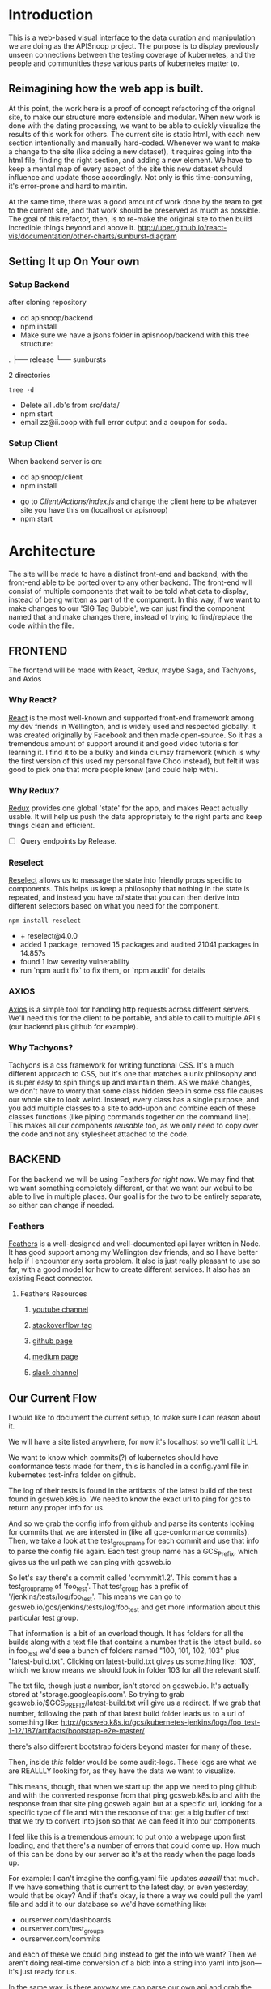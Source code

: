 #+NAME: APISnoop WebUI
#+AUTHOR: Zach Mandeville
#+EMAIL: zz@ii.coop
#+TODO: TODO(t) NEXT(n) IN-PROGRESS(i) BLOCKED(i) | DONE(d) DONE-AND-SHARED(!)
#+PROPERTY: header-args :dir (file-name-directory buffer-file-name)
#+XPROPERTY: header-args:shell :results silent
#+XPROPERTY: header-args:shell :exports code
#+XPROPERTY: header-args:shell :wrap "SRC text"
#+PROPERTY: header-args:tmate :socket "/tmp/.zz-left.isocket"
#+PROPERTY: header-args:tmate :session api:main

* Introduction
  This is a web-based visual interface to the data curation and manipulation we are doing as the APISnoop project.  The purpose is to display previously unseen connections between the testing coverage of kubernetes, and the people and communities these various parts of kubernetes matter to.
** Reimagining how the web app is built.
   At this point, the work here is a proof of concept refactoring of the orignal site, to make our structure more extensible and modular.  When new work is done with the dating processing, we want to be able to quickly visualize the results of this work for others.  The current site is static html, with each new section intentionally and manually hard-coded. Whenever we want to make a change to the site (like adding a new dataset), it requires going into the html file, finding the right section, and adding a new element.  We have to keep a mental map of every aspect of the site this new dataset should influence and update those accordingly.  Not only is this time-consuming, it's error-prone and hard to maintin.

   At the same time, there was a good amount of work done by the team to get to the current site, and that work should be preserved as much as possible.  The goal of this refactor, then, is to re-make the original site to then build incredible things beyond and above it.
http://uber.github.io/react-vis/documentation/other-charts/sunburst-diagram
** Setting It up On Your own
*** Setup Backend
 after cloning repository
- cd apisnoop/backend
- npm install
- Make sure we have a jsons folder in apisnoop/backend with this tree structure:
#+RESULTS: File Structure
:RESULTS:
.
├── release
└── sunbursts

2 directories
:END:
#+NAME: File Structure
#+BEGIN_SRC shell :dir ./backend/jsons :results output raw drawer
tree -d
#+END_SRC
- Delete all .db's from src/data/
- npm start
- email zz@ii.coop with full error output and a coupon for soda.

*** Setup Client
    When backend server is on:
    - cd apisnoop/client
    - npm install
    # - figure out how to point to subheadings
    - go to [[Client/Actions/index.js]]   and change the client here to be whatever site you have this on (localhost or apisnoop)
    - npm start

* Architecture
The site will be made to have a distinct front-end and backend, with the front-end able to be ported over to any other backend.
The front-end will consist of multiple components that wait to be told what data to display, instead of being written as part of the component.  In this way, if we want to make changes to our 'SIG Tag Bubble', we can just find the component named that and make changes there, instead of trying to find/replace the code within the file.
** FRONTEND
The frontend will be made with React, Redux, maybe Saga, and Tachyons, and Axios
*** Why React?
    [[https://reactjs.org/][React]] is the most well-known and supported front-end framework among my dev friends in Wellington, and is widely used and respected globally.  It was created originally by Facebook and then made open-source.  So it has a tremendous amount of support around it and good video tutorials for learning it.  I find it to be a bulky and kinda clumsy framework (which is why the first version of this used my personal fave Choo instead), but felt it was good to pick one that more people knew (and could help with).

*** Why Redux?
   [[https://redux.js.org/][Redux]]  provides one global 'state' for the app, and makes React actually usable.  It will help us push the data appropriately to the right parts and keep things clean and efficient.

    - [ ] Query endpoints by Release.
*** Reselect
   [[https://github.com/reduxjs/reselect][Reselect]]  allows us to massage the state into friendly props specific to components.  This helps us keep a philosophy that nothing in the state is repeated, and instead you have //all// state that you can then derive into different selectors based on what you need for the component.
   #+NAME: install Reselect
   #+BEGIN_SRC shell :dir ./client :results output list raw
npm install reselect
   #+END_SRC

   #+RESULTS: install Reselect
   - + reselect@4.0.0
   - added 1 package, removed 15 packages and audited 21041 packages in 14.857s
   - found 1 low severity vulnerability
   - run `npm audit fix` to fix them, or `npm audit` for details

*** AXIOS
   [[https://www.npmjs.com/package/axios][Axios]] is a simple tool for handling http requests across different servers.  We'll need this for the client to be portable, and able to call to multiple API's (our backend plus github for example).
*** Why Tachyons?
    Tachyons is a css framework for writing functional CSS.  It's a much different approach to CSS, but it's one that matches a unix philosophy and is super easy to spin things up and maintain them.  AS we make changes, we don't have to worry that some class hidden deep in some css file causes our whole site to look weird.  Instead, every class has a single purpose, and you add multiple classes to a site to add-upon and combine each of these classes functions (like piping commands together on the command line).  This makes all our components //reusable// too, as we only need to copy over the code and not any stylesheet attached to the code.
** BACKEND
   For the backend we will be using Feathers //for right now//.  We may find that we want something completely different, or that we want our webui to be able to live in multiple places.  Our goal is for the two to be entirely separate, so either can change if needed.
*** Feathers
    [[https://feathersjs.com/][Feathers]] is a well-designed and well-documented api layer written in Node.  It has good support among my Wellington dev friends, and so I have better help if I encounter any sorta problem.  It also is just really pleasant to use so far, with a good model for how to create different services.  It also has an existing React connector.
**** Feathers Resources
***** [[https://www.youtube.com/playlist?list=PLwSdIiqnDlf_lb5y1liQK2OW5daXYgKOe][youtube channel]]
***** [[https://stackoverflow.com/questions/tagged/feathersjs][stackoverflow tag]]
***** [[https://github.com/issues?utf8=%25E2%259C%2593&q=is%253Aopen+is%253Aissue+user%253Afeathersjs+][github page]]
***** [[https://blog.feathersjs.com/][medium page]]
***** [[http://slack.feathersjs.com/][slack channel]]

** Our Current Flow
   I would like to document the current setup, to make sure I can reason about it.

  We will have a site listed anywhere, for now it's localhost so we'll call it LH.

  We want to know which commits(?) of kubernetes should have conformance tests made for them, this is handled in a config.yaml file in kubernetes test-infra folder on github.

 The log of their tests is found in the artifacts of the latest build of the test found in gcsweb.k8s.io.  We need to know the exact url to ping for gcs to return any proper info for us.


And so we grab the config info from github and parse its contents looking for commits that we are intersted in (like all gce-conformance commits).  Then, we take a look at the test_group_name for each commit and use that info to parse the config file again.  Each test group name has a GCS_Prefix, which gives us the url path we can ping with gcsweb.io

So let's say there's a commit called 'commmit1.2'.  This commit has a test_group_name of 'foo_test'.  That test_group has a prefix of '/jenkins/tests/log/foo_test'.  This means we can go to gcsweb.io/gcs/jenkins/tests/log/foo_test and get more information about this particular test group.

That information is a bit of an overload though.  It has folders for all the builds along with a text file that contains a number that is the latest build.  so in foo_test we'd see a bunch of folders named "100, 101, 102, 103" plus "latest-build.txt".  Clicking on latest-build.txt gives us something like: '103', which we know means we should look in folder 103 for all the relevant stuff.

The txt file, though just a number, isn't stored on gcsweb.io.  It's actually stored at 'storage.googleapis.com'.  So trying to grab gcsweb.io/$GCS_PREFIX/latest-build.txt will give us a redirect.  If we grab that number, following the path of that latest build folder leads us to a url of something like:
http://gcsweb.k8s.io/gcs/kubernetes-jenkins/logs/foo_test-1-12/187/artifacts/bootstrap-e2e-master/

there's also different bootstrap folders beyond master for many of these.

Then, inside //this// folder would be some audit-logs.  These logs are what we are REALLLY looking for, as they have the data we want to visualize.


This means, though, that when we start up the app we need to ping github and with the converted response from that ping gcsweb.k8s.io and with the response from that site ping gcsweb again but at a specific url, looking for a specific type of file and with the response of that get a big buffer of text that we try to convert into json so that we can feed it into our components.


I feel like this is a tremendous amount to put onto a webpage upon first loading, and that there's a number of errors that could come up.  How much of this can be done by our server so it's at the ready when the page loads up.

For example: I can't imagine the config.yaml file updates /aaaalll/ that much.  If we have something that is current to the latest day, or even yesterday, would that be okay?  And if that's okay, is there a way we could pull the yaml file and add it to our database so we'd have something like:
- ourserver.com/dashboards
- ourserver.com/test_groups
- ourserver.com/commits
and each of these we could ping instead to get the info we want?  Then we aren't doing real-time conversion of a blob into a string into yaml into json---it's just ready for us.

In the same way, is there anyway we can parse our own api and grab the audit logs we need, and have them converted into json for us to parse.  So the web page loads, pings our server, finds the audit logs, and renders them.....That might be redundancy though, since they //are// already available on a server at gcsweb.  It just takes us some loops to figure out where.

The question I have, ultimately, is how much should be handled by the client and how much should be pre-requested/filtered/converted by the server before the client latches on---and whether there's a simpler way to do what we're trying to do.

* Backend
** Setting up our API Initially
**** Generating the Services
     We will be using the processed data provided by the audit-log review to generate an api path for us to traverse.  Each build will have its own data, which will include the tags in it, the agents in it, and a sunburst path.
** Services
   (**NOTE**: for each service, make sure paginate is turned off.  In the future I should do this automatically.)
*** Introduction

Services refer to the different paths of our api, and the various jobs and manipulation we do to the data being fed through these paths.  They act as gatekeeepers to our various db's, so we aren't doing a bunch of db queries from all over the code and potentially causing strange behavior and hard to track errors.  Throug these, we have a consistent and reliable way to ask for and give data to our server: talk to the relevant service and have them do the work for you.

We generate a service using feathers cli.  This creates a number of files for us and makes sure the service is known to the entire backend.  Which is to say that there will be a number of file changes made when we make a new service, but the files within this section only refer to the core code we are writing.
**** Service Definitions
   We have two services now.
 - Config :: Handles the initial setup (reading json files from disk and distributing the file to the proper Releases service, performing any cleanup as necessary).
 - Releases ::  the heart of our data, has all the info we need by release and we use this for our presentational components in the front end..
*** Config
    :PROPERTIES:
    :header-args: :noweb yes :tangle ./backend/src/services/config/config.class.js
    :END:
   The config is run whenever the server starts up, and takes JSON files placed in ~data/processed-audits~ and generates paths from the data held within.

   We are in a midpoint now from the original style, where we created a single path with many nests, to a new FLAT style (that is generally more preferred, and more [[https://zen-of-python.info/][zen]]).  ~api/v1/endpoints~ is the beginning of this flat style.  Here, we generate new endpoints from all the different files, but each one has a release, method, and name.  Then, when we want to see only stuff for 1.12, we query our endpoint access for those with a release of 1.12 (instead of finding the 1.12 entry and navigating through its various nests to get the endpoints).
**** Overall Layout
     #+NAME: config.class.js layout
     #+BEGIN_SRC js
       /* eslint-disable no-unused-vars */
       const fs = require('fs')
       class Service {
         constructor (options) {
           this.options = options || {};
         }

         async setup (app, params) {
           populateReleases(app,'./data/processed-audits')
         }
       }

       <<Define populateReleases>>

       module.exports = function (options) {
         return new Service(options);
       };

       module.exports.Service = Service;
    #+END_SRC

We only have a single method here, which is setup.  We don't want this to be an accessible path, we are just using it to run through commands when the server first starts up.  In this case, we run a command that looks in a directory for processed JSons and puts each file into its own entry in our releases api path.
**** Define populateReleases
     #+NAME: Define populateReleases
     #+BEGIN_SRC js :tangle no
       function populateReleases (app, dir)  {
         var processedAudits = fs.readdirSync(dir)
         for (var i = 0; i < processedAudits.length; i++) {
           var fileName = processedAudits[i]
           var releaseJson = fs.readFileSync(`${dir}/${fileName}`, 'utf-8')
           var releaseData = JSON.parse(releaseJson)
           addEntryToReleaseService(app, fileName, releaseData)
           addEntryToEndpointService(app, fileName, releaseData)
         }
       }

       async function addEntryToReleaseService (app, fileName, releaseData) {
         var service = app.service('/api/v1/releases')
         var name = fileName.replace('-processed-audit.json', '')
         var existingEntry = await service.find({query:{name}})
         if (existingEntry.length === 0) {
           service.create({name: name, data: releaseData})
         } else {
           service.update(existingEntry[0]._id, {name: name, data: releaseData})
         }
       }

       async function addEntryToEndpointService (app, fileName, releaseData) {
         var service = app.service('/api/v1/endpoints')
         var release = fileName.replace('-processed-audit.json', '')
         var endpointNames = Object.keys(releaseData.endpoints)
         for (var endpointName of endpointNames) {
           var endpointMethods = Object.keys(releaseData.endpoints[endpointName])
           for (var endpointMethod of endpointMethods) {
             var rawEndpoint = releaseData.endpoints[endpointName][endpointMethod]
             var endpoint = {
               name: endpointName,
               method: endpointMethod,
               release: release,
               level: rawEndpoint.level,
               path: rawEndpoint.path,
               category: rawEndpoint.cat,
               isTested: rawEndpoint.counter > 0
             }
             // An endpoint is unique by name, release, method.
             var existingEntry = await service.find({
               query:{
                 name: endpoint.name,
                 method: endpoint.method,
                 release: endpoint.release
               }
             })
             if (existingEntry.length === 0) {
               await service.create(endpoint)
             } else {
               await service.update(existingEntry[0]._id, endpoint)
             }
           }
         }
       }

     #+END_SRC

     This will read the file and send the data to our releases service, but releaes will reject it by default because some of the fiels in the data have periods and our database does not like that.  So we add a hook to Releases that takes this data given to it and changes it's peirods to underscores before trying to add it to the database.  We generated the hook using feathers/cli, setting it to be before any create or update action...meaning it manipualtes the file BEFORE it is added to the db through CREATE or UPDATE
*** Releases
    The file that handles this service is boilerplate feathers, so we will use this section to write and discuss the hooks used as part of the releases service.
**** cleanReleaseData
     :PROPERTIES:
     :header-args: :noweb yes :tangle ./backend/src/hooks/clean-release-data.js
     :END:
    #+NAME clean-release-data.js
    #+BEGIN_SRC js
      const _ = require('lodash')

      module.exports = function (options = {}) {
        return async context => {
          var data = context.data.data
          data = cleanUp(data)
          context.data = {name: context.data.name, data: data}
          return context;
        }
      }

      function cleanUp (obj) {
        var cleanObj = {}
        for (key in obj) {
          if (_.isPlainObject(obj[key])) {
            cleanObj[key.replace(/\./g,'_')] = cleanUp(obj[key])
          } else {
            cleanObj[key.replace(/\./g,'_')] = obj[key]
          }
        }
        return cleanObj
      }
    #+END_SRC

* Client
  :PROPERTIES:
  :header-args: :dir ./client
  :END:
  The client will be all the files that bundle up into a bundle.js file that is called on our index.html page.  In other words, the FRONTEND
** Running the Client
 In the web ui folder:
===
cd client
npm install
npm start
===
Then navigate to localhost:3000, if it isn't already opened for you.
** File Structure

   Our client is set up as so...
   #+NAME: Our Directory Structure
   #+BEGIN_SRC shell :dir ./client :results output verbatim drawer replace
  tree  -I 'node_modules' -d
   #+END_SRC

   #+RESULTS: Our Directory Structure
   :RESULTS:
   .
   ├── build
   │   └── static
   │       └── js
   ├── public
   └── src
       ├── actions
       ├── components
       ├── css
       ├── pages
       ├── reducers
       └── sagas

   11 directories
   :END:

   The core work is done in the src folder. Public holds our stylesheets and assets, and build holds everything when we set it up for production.

Within our Src, file:
- Actions manage calls to the app's state, requesting new data.
- Components are modular parts of our UI, like dropdown boxes and navbars and such.
- Pages are collections of components that display based on the route of the site and the actions of the user.  They are similar to html pages.
- reducers listens to actions and the payload of data they contain and reducer that data into a single state tree for the app.  This is the data being called upon in the components.
- Sagas are not being used yet.
** Setup
*** Creation
**** initial react app
     We are going to use the default app style (because we want this to be familiar to others), and luckily there's an npm module to create react apps for us to do just that!
     #+NAME: Create React App
     #+BEGIN_SRC sh :dir ./client :results output
       npx create-react-app client
     #+END_SRC
     #+RESULTS: Create React App
**** dependencies
     :PROPERTIES:
     :header-args: :noweb yes :dir ./client
     :END:
    We want to add some adaptors for react to use redux //and// feathers //and// tachyons
    #+NAME: install dependencies
    #+BEGIN_SRC shell :results output verbatim drawer
      npm install --save \
          @feathersjs/client \
          feathers-localstorage \
          feathers-redux \
          react-dom \
          react-redux \
          react-router \
          react-router-redux \
          react-router-dom \
          redux \
          redux-thunk \
          redux-devtools-extension \
          redux-saga \
          superagent \
          d3
    #+END_SRC

    #+RESULTS: install dependencies
    :RESULTS:
    + react-dom@16.5.2
    + react-router@4.3.1
    + feathers-localstorage@3.0.0
    + react-redux@5.0.7
    + redux@4.0.0
    + superagent@4.0.0-beta.5
    + redux-saga@0.16.0
    + react-router-redux@4.0.8
    + @feathersjs/client@3.7.3
    added 11 packages from 11 contributors, updated 5 packages and audited 14613 packages in 12.257s
    found 0 vulnerabilities

    :END:
**** file structure
     Within our client we want to manage our various components, the actions they can call upon, and the reducers that turn all these actions into a single state of the app. These dont' come with the basic react app, so we'll create them.
     We also want to delete any of the default react icons or CSS stuff and move our App.js into a component (cos that's what it is.
     #+BEGIN_SRC sh :results output
       cd src
       rm App.css index.css logo.svg
       mkdir components actions reducers sagas
       mv App.js components
       cd ..
       tree -I 'node_modules'
     #+END_SRC
     #+RESULTS:
     #+begin_example
     .
     ├── README.md
     ├── package-lock.json
     ├── package.json
     ├── public
     │   ├── favicon.ico
     │   ├── index.html
     │   └── manifest.json
     ├── src
     │   ├── App.test.js
     │   ├── actions
     │   ├── components
     │   │   └── App.js
     │   ├── index.js
     │   ├── reducers
     │   ├── registerServiceWorker.js
     │   └── sagas
     └── yarn.lock

     5 directories, 11 files
     #+end_example

*** Adding Tachyons
    We want to bring tachyons right into our app, installing it through node.  This way we have full access to the css library without relying on outside links and this library is as up-to-date as possible(or rather, v. easy to stay up to date.)  I am following the guide for react that tachyons listed[[https://github.com/tachyons-css/tachyons-and-react][ on their github page.]]
**** Install Tachyons and Sheetify
     I wont' be using sheetify right now, but the goal is to use it upon a refactor (when we've moved away from webpack to browseriy)
     #+NAME: Install Tachyons
     #+BEGIN_SRC shell :dir ./client :results output verbatim drawer
       npm install --save tachyons tachyons-cli sheetify
     #+END_SRC

     #+RESULTS: Install Tachyons
     :RESULTS:
     + tachyons-cli@1.3.2
     + tachyons@4.11.1
     + sheetify@7.3.3
     added 31 packages from 18 contributors, updated 2 packages, moved 3 packages and audited 20856 packages in 29.843s
     found 1 low severity vulnerability
       run `npm audit fix` to fix them, or `npm audit` for details
     :END:
**** Find Home for CSS
     #+NAME: Find Home for CSS
     #+BEGIN_SRC shell :dir ./client/src :results output verbatim drawer
       mkdir css
       echo '@import "tachyons"' > css/app.css
       tree css
     #+END_SRC

     #+RESULTS: Find Home for CSS
     :RESULTS:
     css
     └── app.css

     0 directories, 1 file
     :END:
**** Add CSS scripts
 I'll add a couple additions to our package.json (this is best outlined in the github link)
** index.js
   :PROPERTIES:
   :header-args: :noweb yes :tangle ./client/src/index.js
   :END:
   The entry point of the app.  This is what gets mounted to our index.html page, and then leads us into the rest of the frontend.  So we want to make a nice package to mount that has our redux store and our react app bundled up together.
*** Requirements
    #+NAME: Requirements
    #+BEGIN_SRC js
      import React from 'react'
      import ReactDOM from 'react-dom'
      import { BrowserRouter } from 'react-router-dom'
      import './index.css'

      import {Provider} from 'react-redux'

      import App from './components/App'
      import store from './store.js'
      import registerServiceWorker from './lib/service-workers'

    #+END_SRC
*** index mounted to dom.
Here we define the wrapped up chunk of code that will be mounted to the 'root' id in our index.html page, and flower into the full app
#+NAME: main index.js
#+BEGIN_SRC js
  ReactDOM.render(
      <BrowserRouter>
      <Provider store={store}>
      <App />
      </Provider>
      </BrowserRouter>,
    document.getElementById('root')
  )
    registerServiceWorker()
#+END_SRC
** Our App(app.js)
   :PROPERTIES:
   :header-args: :noweb yes :tangle ./client/src/components/App.js
   :END:
***** Introduction
    The app component is often seen as the 'layout template' for the frontend.  Anything we want to be displayed at all times should go here (e.g. a header and navbar).  The app component will also handle the navigation between the different components, based on routes given.

    This is a 'single-page-app' which means: to the server, we are only showing a single html page, the index.html.  Within this page we have javascript code running that renders different views dynamically, based on what the site visitor wants to see.  We can give these views the format of a URL, so it appears like we are going to different pages within apisnoop (and so we can share specific urls to others), but it's all really a continually transforming bit of Javascript.
***** Requirements
   #+NAME: Import React
   #+BEGIN_SRC js
     import React, { Component } from 'react'
     import { connect } from 'react-redux'
     import { Route } from 'react-router-dom'

     import { fetchReleaseNames} from '../actions/releases'
     import { fetchEndpoints } from '../actions/endpoints'
     import { changeActiveRoute } from '../actions/routes'
     import { setInteriorLabel } from '../actions/charts'

     import Header from './header'
     import Footer from './footer'
     import ReleasesList from './releases-list.js'
     import MainPage from '../pages/main-page.js'
   #+END_SRC
 We'll start by bringing in React and its Component class-we inherit all the features of this class when we render our own components, which gives them all the power we may not see at first.  We also bring in connect, which will connect our react ui to the front-end's state; which lets us dynamically change what's displayed based on the data being fed it.

We are doing this because we want to have navigation links for the different releases, that will show a sunburst graph per release.  We don't know what these release_names will be though, and so we'll fetch them from the db and dynamically build our navlinks from them.

 Next, we'll bring in react's smart navigation.  These are what make the app appear to be multiple pages.

We will grab our release names from the database and use that to build out our navigation links dynamically.


 Lastly, we bring in our different pages, which we can navigate between using a nice lil' tab and navlinks..

I think this will end up that we use MainPage multiple times, feeding in props as url params.  So the main page will always show a sunburst graph, and a list of tests to click into, but what data is being fed that is based on the route we are going on.

***** The overall Layout
      The general shape of this template is here:
    #+NAME: App Layout
    #+BEGIN_SRC js
      class App extends Component {
        componentDidMount(){
          this.props.fetchReleaseNames()
          this.props.fetchEndpoints()
        }

        render(){
          return (
            <div id='app'>
              <Header />
              {this.props.release_names &&
               <ReleasesList
                 releases={this.props.release_names}
                 selected='master'
                 changeActiveRoute={this.props.changeActiveRoute}
                 setInteriorLabel={this.props.setInteriorLabel}
               /> }
        <Route exact path='/' component={MainPage} />
        <Route exact path='/:release' component={MainPage} />
              <Footer />
            </div>
          )
        }
      }

      function mapStateToProps (state) {
        return {
        release_names: state.releasesStore.release_names
        }
      }

      export default connect(mapStateToProps, {fetchReleaseNames, fetchEndpoints, changeActiveRoute, setInteriorLabel })(App)
    #+END_SRC

** Pages
   We are following a convention where, if a component acts as its own route and holds many different components within it, then it's called a page.  Think of navigating between different pages in a site, and each one is made up of several diff. section.  It is the same here, just that we are navigating between JS dispalying different Page components.
*** MainPage
    :PROPERTIES:
    :header-args: :noweb yes :tangle ./client/src/pages/main-page.js
    :END:
    This page will hold the different areas for release--it's sunburst, and its list of test names.  We can add additional Segments here too, as our visualizations expand.
      #+BEGIN_SRC js
        import React, { Component } from 'react'
        import { connect } from 'react-redux'
        import { createStructuredSelector } from 'reselect'

        import { focusChart, setInteriorLabel, unfocusChart } from '../actions/charts'
        import {
          selectActiveRoute,
          selectEndpointsById,
          selectEndpointsByReleaseAndNameAndMethod,
          selectFocusPathAsArray,
          selectFocusPathAsString,
          selectRouteChange,
          selectIsSunburstReady,
          selectSunburstByReleaseWithSortedLevel
        } from '../selectors'

        import SunburstSegment from '../components/sunburst-segment'

        class MainPage extends Component {
          render(){
            const {
              activeRoute,
              focusPath,
              focusPathAsString,
              routeChange,
              sunburstByRelease
            } = this.props

          const releaseBasedOnRoute = this.props.location.pathname.replace('/','')

            return (
                <main id='main-splash' className='min-vh-100'>
                <h2>You are doing a good job.</h2>
                {this.props.isSunburstReady && <SunburstSegment
                 sunburst={{
                   data: routeChange ? sunburstByRelease.dataByRelease[activeRoute] : sunburstByRelease.dataByRelease[releaseBasedOnRoute],
                   focusedLabel: this.props.sunburstByRelease.focusedLabel
                 }}
                 focusChart={this.props.focusChart}
                 unfocusChart={this.props.unfocusChart}
                 release= {activeRoute}
                 focusPathAsString={focusPathAsString}
                 />
                }
              </main>
            )
          }
        }

        export default connect(
          createStructuredSelector({
            activeRoute: selectActiveRoute,
            endpointsById: selectEndpointsById,
            focusPath: selectFocusPathAsArray,
            focusPathAsString: selectFocusPathAsString,
            endpointsByReleaseAndNameAndMethod: selectEndpointsByReleaseAndNameAndMethod,
            isSunburstReady: selectIsSunburstReady,
            routeChange: selectRouteChange,
            sunburstByRelease: selectSunburstByReleaseWithSortedLevel
          }),
          {focusChart, unfocusChart}
        ) (MainPage)
      #+END_SRC

      #+RESULTS:

** Components
The various visual parts of the app.  For the most part, we want these to be as dumb as possible--they present the stuff they're given, and if they have to do any interactive stuff it remains contained to within itself.  Any other changes should be handled outside of the component through actionCreators our and reducer updating the global state of the app.  In other words, the components display the state as it is now, and they can trigger events which update the state, but they always simply display it as it is now.
*** Header
    :PROPERTIES:
    :header-args: :noweb yes :tangle ./client/src/components/header.js
    :END:
    The classic APISnoop header, rendered in short and sweet tachyons
    #+NAME: Header
    #+BEGIN_SRC js
      import React from 'react'

      export default () => (
          <header className='flex flex-row pt2 pb2 pl4 pr4 items-center justify-between bg-light-gray black shadow-3'>
            <div id='logo' className= 'flex flex-wrap items-center'>
            <img className='h2' src='./apisnoop_logo_v1.png' alt='logo for apisnoop, a magnifying glass with a sunburst graph inside.' />
            <h1 className='ma0 f4 fw4 pl2 avenir'>APISnoop</h1>
            </div>
            <div id='source-code' className='flex items-center'>
              <svg xmlns="http://www.w3.org/2000/svg" width="16" height="16" viewBox="0 0 16 16"><path fillRule="evenodd" d="M8 0C3.58 0 0 3.58 0 8c0 3.54 2.29 6.53 5.47 7.59.4.07.55-.17.55-.38 0-.19-.01-.82-.01-1.49-2.01.37-2.53-.49-2.69-.94-.09-.23-.48-.94-.82-1.13-.28-.15-.68-.52-.01-.53.63-.01 1.08.58 1.23.82.72 1.21 1.87.87 2.33.66.07-.52.28-.87.51-1.07-1.78-.2-3.64-.89-3.64-3.95 0-.87.31-1.59.82-2.15-.08-.2-.36-1.02.08-2.12 0 0 .67-.21 2.2.82.64-.18 1.32-.27 2-.27.68 0 1.36.09 2 .27 1.53-1.04 2.2-.82 2.2-.82.44 1.1.16 1.92.08 2.12.51.56.82 1.27.82 2.15 0 3.07-1.87 3.75-3.65 3.95.29.25.54.73.54 1.48 0 1.07-.01 1.93-.01 2.2 0 .21.15.46.55.38A8.013 8.013 0 0 0 16 8c0-4.42-3.58-8-8-8z"/></svg>
              <a href='https://github.com/cncf/apisnoop' title='github repo for apisnoop' className='link f7 pl1'>Source Code</a>
            </div>
          </header>
      )
    #+END_SRC

    #+RESULTS: Header

*** Footer
    :PROPERTIES:
    :header-args: :noweb yes :tangle ./client/src/components/footer.js
    :END:
    The classic APISnoop header, rendered in short and sweet tachyons
    #+NAME: Header
    #+BEGIN_SRC js
      import React from 'react'

      export default () => (
          <footer className='flex flex-row pt2 pb2 pl4 pr4 items-center justify-between bg-black black shadow-3'>
            <div id='logo' className= 'flex flex-wrap items-center'>
            <img className='mw2' src='./apisnoop_logo_v1.png' alt='logo for apisnoop, a magnifying glass with a sunburst graph inside.' />
            <h1 className='ma0 f4 fw4 pl2 avenir'>APISnoop</h1>
            </div>
            <div id='source-code' className='flex items-center'>
              <svg xmlns="http://www.w3.org/2000/svg" width="16" height="16" viewBox="0 0 16 16"><path fillRule="evenodd" d="M8 0C3.58 0 0 3.58 0 8c0 3.54 2.29 6.53 5.47 7.59.4.07.55-.17.55-.38 0-.19-.01-.82-.01-1.49-2.01.37-2.53-.49-2.69-.94-.09-.23-.48-.94-.82-1.13-.28-.15-.68-.52-.01-.53.63-.01 1.08.58 1.23.82.72 1.21 1.87.87 2.33.66.07-.52.28-.87.51-1.07-1.78-.2-3.64-.89-3.64-3.95 0-.87.31-1.59.82-2.15-.08-.2-.36-1.02.08-2.12 0 0 .67-.21 2.2.82.64-.18 1.32-.27 2-.27.68 0 1.36.09 2 .27 1.53-1.04 2.2-.82 2.2-.82.44 1.1.16 1.92.08 2.12.51.56.82 1.27.82 2.15 0 3.07-1.87 3.75-3.65 3.95.29.25.54.73.54 1.48 0 1.07-.01 1.93-.01 2.2 0 .21.15.46.55.38A8.013 8.013 0 0 0 16 8c0-4.42-3.58-8-8-8z"/></svg>
              <a href='https://github.com/cncf/apisnoop' title='github repo for apisnoop' className='link f7 pl1'>Source Code</a>
            </div>
          </footer>
      )
    #+END_SRC

    #+RESULTS: Header

*** Sunburst
**** Sunburst Segment
     :PROPERTIES:
     :header-args: :noweb yes :tangle ./client/src/components/sunburst-segment.js
     :END:
     This is the section of the site dedicated to the sunburst, including any additional text we want to include or a nice header or anything like that.
     #+NAME: Sunburst Segment
     #+BEGIN_SRC js
       import React, { Component } from 'react'
       import SunburstChart from './sunburst-chart'


       class SunburstSegment extends Component {
         render() {
           const {sunburst,
                  focusChart,
                  focusPathAsString,
                  unfocusChart} = this.props

           return (
               <div id='sunburst-segment' className='bg_washed-red pa4'>
               <h2>{this.props.release}</h2>
               {focusPathAsString.length > 0 ? <div>{focusPathAsString}</div>
                      : <div>'Hover over Chart for Path'</div>
             }
               <SunburstChart
                 sunburst={sunburst}
                 focusChart={focusChart}
                 unfocusChart={unfocusChart}
                 focusPathAsString={focusPathAsString}
               />
               </div>
           )
         }
       }

       export default SunburstSegment
     #+END_SRC
**** Sunburst Chart
     :PROPERTIES:
     :header-args: :noweb yes :tangle ./client/src/components/sunburst-chart.js
     :END:
     We are passing a single prop to this, sunburst, which was created by our selector.  It is divided in {name, children} with the organization of level > category > name + method.  For the name+method there is an additional thing.


     #+NAME: sunburst-chart.js
     #+BEGIN_SRC js
       import React from 'react'
       import { Sunburst, LabelSeries } from 'react-vis'
       import { get } from 'lodash'


       const LABEL_STYLE = {
         PERCENTAGE: {
           fontSize: '1.3em',
           textAnchor: 'middle'
         },
         FRACTION: {
           fontSize: '1.2em,',
           textAnchor: 'middle'
         },
         PATH: {
           fontSize: '1em',
           textAnchor: 'middle'
         }
       }

       export default function SunburstChart (props) {

         const {
           focusChart,
           sunburst,
           unfocusChart
         } = props

         if (sunburst == null) return null
         return(
             <div className="sunburst-wrapper">
             <Sunburst
               hideRootNode
               colorType="literal"
               data={sunburst.data}
               height={500}
               width={500}
               onValueMouseOver={handleMouseOver}
               onValueMouseOut={handleMouseOut}
               onValueClick={handleClick}
             >
             <LabelSeries
                data={[
                  {x: 0, y: 20, label: 'good times', style: LABEL_STYLE.PERCENTAGE},
                  {x: 0, y: 0, label: 'fun times', style: LABEL_STYLE.FRACTION},
                  {x: 0, y: -20, label: 'sweet times', style: LABEL_STYLE.PATH}
                ]}
              />
             </Sunburst>
             </div>
         )

         function handleMouseOver (node, event) {
           focusChart(getKeyPath(node))
         }

         function handleMouseOut () {
           unfocusChart()
         }

         function handleClick (node, event) {

         }

         function getKeyPath (node) {
           if (!node.parent) {
             return ['root'];
           }

           var nodeKey = get(node, 'data.name') || get(node, 'name')
           var parentKeyPath = getKeyPath(node.parent)
           return [...parentKeyPath, nodeKey]
         }
       }
     #+END_SRC

     #+RESULTS: sunburst-chart.js

*** Filter List
    :PROPERTIES:
    :header-args: :noweb yes :tangle ./client/src/components/filters-list.js
    :END:
    #+NAME: filters-list.js
    #+BEGIN_SRC js
      import React, { Component } from 'react'

      class FiltersList extends Component {
        constructor (props) {
          super(props)
          this.optionsList = this.optionsList.bind(this)
        }

        optionsList (options) {
           var formattedNames = options.map(name => {
             return name.replace(/[\[\]]/g,'').replace(/_/g,'.')
           })
          var selected = this.props.selected.map(selection => {
            return selection.replace(/_/g,'.') //.replace(/^/,'[').replace(/$/,']')
          })
          return formattedNames.map(name => {
            console.log({name, selected})
            if (selected.includes(name)) {
              return(
                  <a className="f6 ml1 mr1 grow no-underline br-pill ba ph2 pv2 mb2 dib pink" href="#0" key={`filter_${name}`}>{name}</a>
              )
            } else {
              return (
                  <a className="f6 ml1 mr1 grow no-underline br-pill ba ph2 pv2 mb2 dib silver" href="#0" key={`filter_${name}`}>{name}</a>
              )
            }
          })
        }

          render () {
            console.log({filterProps: this.props})
            return (
                <div className="ph3 mt4">
                <h1 className="f6 fw6 ttu tracked">{this.props.context}</h1>
                {this.optionsList(this.props.options)}
              </div>
            )
          }
        }

        export default FiltersList
    #+END_SRC

   Is expecting:
- context :: a string that determines the header of the list
- selected ::  an array of strings, for the options selected by default
- options :: an array of options we will create buttons for.
*** Releases List
    :PROPERTIES:
    :header-args: :noweb yes :tangle ./client/src/components/releases-list.js
    :END:
    #+NAME: releases-list.js
    #+BEGIN_SRC js
      import React, { Component } from 'react'
      import { NavLink } from 'react-router-dom'

      class ReleasesList extends Component {
        constructor (props) {
          super(props)
          this.optionsList = this.optionsList.bind(this)
          this.handleClick = this.handleClick.bind(this)
        }

        optionsList (options) {
          return options.map(option => {
            return(
                <NavLink
                  className="f6 ml1 mr1 grow no-underline br-pill ba ph2 pv2 mb2 dib pink"
                  exact to={option.name}
                  key={`release_${option._id}`}
                  onClick={this.handleClick}
                >
                {option.name}
              </NavLink>
            )
          })
        }

        render () {
          return (
              <div className="ph3 mt4">
              <h1 className="f6 fw6 ttu tracked">Releases</h1>
              {this.optionsList(this.props.releases)}
              </div>
          )
        }

        handleClick (e) {
          console.log('hi from clicking!!', e.target.innerText)
          this.props.changeActiveRoute(e.target.innerText)
          this.props.setInteriorLabel(e.target.innerText)
        }
      }


      export default ReleasesList
    #+END_SRC

    #+RESULTS: releases-list.js

   Is expecting:
- context :: a string that determines the header of the list
- selected ::  an array of strings, for the options selected by default
- options :: an array of options we will create buttons
** Lib
*** Service workers
    :PROPERTIES:
    :header-args: :noweb yes :tangle ./client/src/lib/service-workers.js
    :END:
    #+BEGIN_SRC js
      // In production, we register a service worker to serve assets from local cache.

      // This lets the app load faster on subsequent visits in production, and gives
      // it offline capabilities. However, it also means that developers (and users)
      // will only see deployed updates on the "N+1" visit to a page, since previously
      // cached resources are updated in the background.

      // To learn more about the benefits of this model, read https://goo.gl/KwvDNy.
      // This link also includes instructions on opting out of this behavior.

      const isLocalhost = Boolean(
        window.location.hostname === 'localhost' ||
          // [::1] is the IPv6 localhost address.
        window.location.hostname === '[::1]' ||
          // 127.0.0.1/8 is considered localhost for IPv4.
        window.location.hostname.match(
          /^127(?:\.(?:25[0-5]|2[0-4][0-9]|[01]?[0-9][0-9]?)){3}$/
        )
      );

      export default function register() {
        if (process.env.NODE_ENV === 'production' && 'serviceWorker' in navigator) {
          // The URL constructor is available in all browsers that support SW.
          const publicUrl = new URL(process.env.PUBLIC_URL, window.location);
          if (publicUrl.origin !== window.location.origin) {
            // Our service worker won't work if PUBLIC_URL is on a different origin
            // from what our page is served on. This might happen if a CDN is used to
            // serve assets; see https://github.com/facebookincubator/create-react-app/issues/2374
            return;
          }

          window.addEventListener('load', () => {
            const swUrl = `${process.env.PUBLIC_URL}/service-worker.js`;

            if (!isLocalhost) {
              // Is not local host. Just register service worker
              registerValidSW(swUrl);
            } else {
              // This is running on localhost. Lets check if a service worker still exists or not.
              checkValidServiceWorker(swUrl);
            }
          });
        }
      }

      function registerValidSW(swUrl) {
        navigator.serviceWorker
          .register(swUrl)
          .then(registration => {
            registration.onupdatefound = () => {
              const installingWorker = registration.installing;
              installingWorker.onstatechange = () => {
                if (installingWorker.state === 'installed') {
                  if (navigator.serviceWorker.controller) {
                    // At this point, the old content will have been purged and
                    // the fresh content will have been added to the cache.
                    // It's the perfect time to display a "New content is
                    // available; please refresh." message in your web app.
                    console.log('New content is available; please refresh.');
                  } else {
                    // At this point, everything has been precached.
                    // It's the perfect time to display a
                    // "Content is cached for offline use." message.
                    console.log('Content is cached for offline use.');
                  }
                }
              };
            };
          })
          .catch(error => {
            console.error('Error during service worker registration:', error);
          });
      }

      function checkValidServiceWorker(swUrl) {
        // Check if the service worker can be found. If it can't reload the page.
        fetch(swUrl)
          .then(response => {
            // Ensure service worker exists, and that we really are getting a JS file.
            if (
              response.status === 404 ||
                response.headers.get('content-type').indexOf('javascript') === -1
            ) {
              // No service worker found. Probably a different app. Reload the page.
              navigator.serviceWorker.ready.then(registration => {
                registration.unregister().then(() => {
                  window.location.reload();
                });
              });
            } else {
              // Service worker found. Proceed as normal.
              registerValidSW(swUrl);
            }
          })
          .catch(() => {
            console.log(
              'No internet connection found. App is running in offline mode.'
            );
          });
      }

      export function unregister() {
        if ('serviceWorker' in navigator) {
          navigator.serviceWorker.ready.then(registration => {
            registration.unregister();
          });
        }
      }

    #+END_SRC

** Actions
*** index.js
    :PROPERTIES:
    :header-args: :noweb yes :tangle ./client/src/actions/index.js
    :END:
    We'll use the index page of the actions to set up our axios client.  axios handles our fetch requests, since we'll be fetching from another server and not from a data file within this app.  Axios is an http request client that uses promises (a new javascript convention for handling asynchronous calls).[[https://www.npmjs.com/package/axios][ Axios page on NPM]]

    We'll want to configure a client app for axios, that sets the host we are trying to connect to and the type of information we are expecting to get.  Since we are working with a feathers api, then we know we just need to grab JSON.
    #+NAME: axios_config
    #+BEGIN_SRC js
      import axios from 'axios'

      export const client = axios.create({
        baseURL: "http://localhost:3030",
        headers: {
          "Content-Type": "application/json"
        }
      })
    #+END_SRC

    #+RESULTS: axios_config

   These work with redux to deliver our store an object that has a 'type' and a payload.  So the type tells our store reducers what to do with it, and the payload is the data that is being added to the global state.

*** Releases Actions
    :PROPERTIES:
    :header-args: :noweb yes :tangle ./client/src/actions/releases.js
    :END:
**** Requirements
    #+NAME: Requirements
    #+BEGIN_SRC js
      import { client } from './'

    #+END_SRC
**** Our URL Variables
     #+NAME: URL Variable
     #+BEGIN_SRC js
      const url = '/api/v1/releases'
     #+END_SRC

**** Fetching Releases
      #+NAME: Fetch Releases
      #+BEGIN_SRC js
        export function fetchReleases () {
          return dispatch => {
            dispatch({
              type: 'FETCH_RELEASES',
              payload: client.get(url)
            })
          }
        }
      #+END_SRC
**** Fetching Release
      #+NAME: Fetch Release
      #+BEGIN_SRC js
        export function fetchRelease (releaseId) {
          return dispatch => {
            dispatch({
              type: 'FETCH_RELEASE',
              payload: client.get(`${url}?_id=${releaseId}`)
            })
          }
        }
      #+END_SRC
**** Fetch Release Names
     This gives us the url's to fed our release list, so on the main page you can choose between 1.11 and 1.12 and so on.
     What I want to do is a client.get but only ask for the sunburst data back.

Feathers lets us do some nice REST style querying, choosing which elements we are selecting from the db.  For the release_names we just want the names and the _id for each entry, so we add those to our select route.  Now we can use the _id in a find request when someone clicks on a particular route.
     #+NAME: fetchReleaseNames
     #+BEGIN_SRC js
        export function fetchReleaseNames () {
          return dispatch => {
            dispatch({
              type: 'FETCH_RELEASE_NAMES',
              payload: client.get('/api/v1/releases?$select[]=name&$select[]=_id')
            })
          }
        }

     #+END_SRC
**** Choose New Main Release
      #+NAME: chooseNewMain
      #+BEGIN_SRC js
        export function chooseNewMain (name) {
          return dispatch => {
            dispatch({
              type: 'NEW_MAIN_CHOSEN',
              payload: name
            })
          }
        }
      #+END_SRC
*** Endpoint Actions
    :PROPERTIES:
    :header-args: :noweb yes :tangle ./client/src/actions/endpoints.js
    :END:
**** Requirements
    #+NAME: Requirements
    #+BEGIN_SRC js
      import { client } from './'

    #+END_SRC
**** Our URL Variables
     #+NAME: URL Variable
     #+BEGIN_SRC js
      const url = '/api/v1/endpoints'
     #+END_SRC

**** Fetching Endpoints
      #+NAME: Fetch Endpoints
      #+BEGIN_SRC js
        export function fetchEndpoints () {
          return dispatch => {
            dispatch({
              type: 'FETCH_ENDPOINTS',
              payload: client.get(url)
            })
          }
        }
      #+END_SRC
*** Charts Actions
    :PROPERTIES:
    :header-args: :noweb yes :tangle ./client/src/actions/charts.js
    :END:
**** Focus Chart
      #+NAME: Focusing Chart
      #+BEGIN_SRC js
        export function focusChart (keyPath) {
          return {
            type: 'FOCUS_CHART',
            payload: keyPath
          }
        }
      #+END_SRC
**** Set Interior Label
      #+NAME: Set Interior Label
      #+BEGIN_SRC js
        export function setInteriorLabel (keyPath) {
          return {
            type: 'SET_INTERIOR_LABEL',
            payload: keyPath
          }
        }
      #+END_SRC
**** Unfocus Chart
      #+NAME: Unfocus Chart
      #+BEGIN_SRC js
        export function unfocusChart() {
          return {
            type: 'UNFOCUS_CHART'
          }
        }
      #+END_SRC
*** Routes Actions
    :PROPERTIES:
    :header-args: :noweb yes :tangle ./client/src/actions/routes.js
    :END:
**** Change Route
      #+NAME: Focusing Chart
      #+BEGIN_SRC js
        export function changeActiveRoute (target) {
          return {
            type: 'CHANGE_ACTIVE_ROUTE',
            payload: target
          }
        }
      #+END_SRC
    #+NAME: Routes Actions
** Reducers
*** Introduction
 - Reducers/Charts :: Help us manage how a chart is manipulated based on mouseover, click, mouseleave, and other things..
 - Reducers/Endpoints :: Handles when we make a call to our endpoints API, changing the loading status upon pending, and delivering the endpoints (sorted by ID) to our store when the API request is fulfilled.
 - Reducers/Releases :: Older reducer that will likely be phased out.
 - Reducers/Routes :: listens to the  URL routes and updates state accordingly (so we can set the component based on current URL.

For each reducer, we follow a similar pattern:  we'll set an initial state for what should be held in this store, and what types it's expecting (object, array, string, etc).  Then, we listen to various action dispatches and handle them through a switch operation.  Each action will come with some sorta payload (defined by the action creator in our actions folder).  The reducer just takes the payload and adds it to the store, which will update the state.

The reducer is not manipulating the data in any way.  It takes the payload unaffected and adds it to the state the same way.  We then use our selectors to massage the data to work for whatever props we need.

*** index.js
    :PROPERTIES:
    :header-args: :noweb yes :tangle ./client/src/reducers/index.js
    :END:
    Here we combine all our different reducers into one big one.  This lets us think about the app in different, focused concerns that then get added to the larger application seamlessly.

    #+NAME: Requirements
    #+BEGIN_SRC js
      import { combineReducers } from 'redux'

      import ReleasesReducer from './releases'
      import EndpointsReducer from './endpoints'
      import ChartsReducer from './charts'
      import RoutesReducer from './routes'
    #+END_SRC

    #+NAME: Reducers
    #+BEGIN_SRC js
      const reducers = {
        charts: ChartsReducer,
        endpoints: EndpointsReducer,
        releasesStore: ReleasesReducer,
        routes: RoutesReducer
      }

      const rootReducer = combineReducers(reducers)

      export default rootReducer
    #+END_SRC
*** Charts Reducer
    :PROPERTIES:
    :header-args: :noweb yes :tangle ./client/src/reducers/charts.js
    :END:


     #+NAME: The Charts Reducer
     #+BEGIN_SRC js
       const initialState = {
         interiorLabel: '',
         focusedKeyPath: []
       }

       export default (state = initialState, action = {}) => {
         switch (action.type) {
         case 'FOCUS_CHART':
           return {
             ...state,
             focusedKeyPath: action.payload
           }
         case 'SET_INTERIOR_LABEL':
           return {
             ...state,
             interiorLabel: action.payload
           }
         case 'UNFOCUS_CHART':
           return {
             ...state,
             focusedKeyPath: []
           }
         default:
           return state;
         }
       }
     #+END_SRC

*** Endpoints Reducer
    :PROPERTIES:
    :header-args: :noweb yes :tangle ./client/src/reducers/endpoints.js
    :END:

     #+NAME: The Endpoints Reducer
     #+BEGIN_SRC js
       const initialState = {
         byId: {},
         isLoading: false,
         hasLoaded: false,
         errors: {}
       }

       const { keyBy } = require('lodash')
       export default (state = initialState, action = {}) => {
         switch(action.type) {
         case 'FETCH_ENDPOINTS_PENDING': {
           return {
             ...state,
             isLoading: true
           }
         }
         case 'FETCH_ENDPOINTS_FULFILLED': {
           return {
             ...state,
             byId: {
               ...state.byId,
               ...keyBy(action.payload.data, '_id')
             },
             isLoading: false,
             hasLoaded: true
           }
         }
         default:
           return state;
         }
       }
     #+END_SRC
*** Releases Reducer
    :PROPERTIES:
    :header-args: :noweb yes :tangle ./client/src/reducers/releases.js
    :END:
     #+NAME: The Releases Reducer
     #+BEGIN_SRC js
       const initialState = {
         release_names: [],
         active_release: {},
         loading: true,
         errors: {}
       }
       export default (state = initialState, action = {}) => {
         switch (action.type) {
         case 'FETCH_RELEASE_NAMES_FULFILLED': {
           return {
             ...state,
             release_names: action.payload.data
           }
         }
         case 'FETCH_RELEASE_FULFILLED': {
           return {
             ...state,
             active_release: {name: action.payload.data[0].name, ...action.payload.data[0].data},
             loading: false
           }
         }
         default:
           return state;
         }
       }
     #+END_SRC

*** Routes Reducer
    :PROPERTIES:
    :header-args: :noweb yes :tangle ./client/src/reducers/routes.js
    :END:

    The goal is to listen to the location change and adjust the state accordingly.  We can then have our component always be showing the release related to the lastest route.

     #+NAME: The Routes Reducer
     #+BEGIN_SRC js
       const initialState = {
         activeRoute: '',
         routeChange: false
       }
            export default (state = initialState, action = {}) => {
              switch (action.type) {
              case 'CHANGE_ACTIVE_ROUTE':
                return {
                  ...state,
                  activeRoute: action.payload,
                  routeChange: true
                }
              default:
                return state;
              }
            }
     #+END_SRC
** Selectors
*** index.js
    :PROPERTIES:
    :header-args: :noweb yes :tangle ./client/src/selectors/index.js
    :END:
   #+NAME: Selectors index.js
   #+BEGIN_SRC js
     export * from './endpoints'
     export * from './charts'
     export * from './routes'
   #+END_SRC

   #+RESULTS: Selectors index.js

*** Endpoints Selector
    :PROPERTIES:
    :header-args: :noweb yes :tangle ./client/src/selectors/endpoints.js
    :END:
    #+NAME: Endpoints Selector
    #+BEGIN_SRC js
      import { createSelector } from 'reselect'
      import { groupBy, keyBy, mapValues } from 'lodash'

      export function selectEndpointsById (state) {
        return state.endpoints.byId
      }

      export const selectEndpointsByReleaseAndNameAndMethod = createSelector(
        selectEndpointsById,
        (endpointsById) => {
          var endpointsByRelease = groupBy(endpointsById, 'release')
          return mapValues(endpointsByRelease, endpointsInRelease => {
            var endpointsByName = groupBy(endpointsInRelease, 'name')
            return mapValues(endpointsByName, endpointsInName => {
              return keyBy(endpointsInName, 'method')
            })
          })
        }
      )

      export const selectEndpointsByReleaseAndLevelAndCategoryAndNameAndMethod = createSelector(
        selectEndpointsById,
        (endpointsById) => {
          var endpointsByRelease = groupBy(endpointsById, 'release')
          return mapValues(endpointsByRelease, endpointsInRelease => {
            var endpointsByLevel = groupBy(endpointsInRelease, 'level')
            return mapValues(endpointsByLevel, endpointsInLevel => {
              var endpointsByCategory = groupBy(endpointsInLevel, 'category')
              return mapValues(endpointsByCategory, endpointsInCategory => {
                var endpointsByName = groupBy(endpointsInCategory, 'name')
                return mapValues(endpointsByName, endpointsInName => {
                  return keyBy(endpointsInName, 'method')
                })
              })
            })
          })
        }
      )

      export const selectIsEndpointsReady = (state) => {
        return state.endpoints.hasLoaded
      }
    #+END_SRC

Endpoints are unique by Release, Name, and Method.

*** Chart Selector
    :PROPERTIES:
    :header-args: :noweb yes :tangle ./client/src/selectors/charts.js
    :END:
    #+NAME: Chart Selector
    #+BEGIN_SRC js
      import { createSelector } from 'reselect'
      import { forEach, map, mapValues, orderBy, reduce, values } from 'lodash'

      import { selectEndpointsByReleaseAndLevelAndCategoryAndNameAndMethod, selectIsEndpointsReady } from './endpoints'


      export function selectInteriorLabel (state) {
        return state.charts.interiorLabel
      }

      export function selectFocusPathAsArray (state) {
        return state.charts.focusedKeyPath
      }

      export const selectFocusPathAsString = createSelector(
        selectFocusPathAsArray,
        (pathAsArray) => {
          return pathAsArray.join().replace(/,/g,' / ')
        }
      )


      export const selectSunburstByRelease = createSelector(
        selectEndpointsByReleaseAndLevelAndCategoryAndNameAndMethod,
        (endpointsByReleaseAndLevelAndCategoryAndNameAndMethod) => {
          var dataByRelease = mapValues(endpointsByReleaseAndLevelAndCategoryAndNameAndMethod, (endpointsByLevelAndCategoryAndNameAndMethod, release) => {
            return {
              name: 'root',
              children: map(endpointsByLevelAndCategoryAndNameAndMethod, (endpointsByCategoryAndNameAndMethod, level) => {
                return {
                  name: level,
                  color: colors[level],
                  children: map(endpointsByCategoryAndNameAndMethod, (endpointsByNameAndMethod, category) => {
                    return {
                      name: category,
                      color: colors[`category.${category}`],
                      children: values(reduce(
                        endpointsByNameAndMethod,
                        (sofar, endpointsByMethod, name) => {
                          forEach(endpointsByMethod, (endpoint, method) => {
                            var { isTested } = endpoint
                            var path = isTested ? `${name}/${method}` : 'untested'
                            var size = (sofar[path] == null) ? 1 : sofar[path].size + 1
                            sofar[path] = {
                              name: name,
                              size,
                              color: isTested ? colors[`category.${category}`] : '#f4f4f4'
                            }
                          })
                          return sofar
                        },
                        {}
                      ))
                    }
                  })
                }
              })
            }
          })

          return {
            dataByRelease,
            focusLabel: ''  //
          }
        }
      )


      export const selectSunburstByReleaseWithSortedLevel = createSelector(
        selectSunburstByRelease,
        (endpointsByRelease) => {
          var dataByRelease = endpointsByRelease.dataByRelease
          var sortedDataByRelease = mapValues(dataByRelease, (release) => {
            var levels = release.children
            var sortedLevels = orderBy(levels, 'name', 'desc')
            release.children = sortedLevels
            return release
          })
          endpointsByRelease.dataByRelease = sortedDataByRelease
          return endpointsByRelease
        }
      )
      export const selectIsSunburstReady = selectIsEndpointsReady

      var colors = {
        'alpha': '#e6194b',
        'beta': '#0082c8',
        'stable': '#3cb44b',
        'unused': '#ffffff'
      }

      var categories = [
        "admissionregistration",
        "apiextensions",
        "apiregistration",
        "apis",
        "apps",
        "authentication",
        "authorization",
        "autoscaling",
        "batch",
        "certificates",
        "core",
        "events",
        "extensions",
        "logs",
        "networking",
        "policy",
        "rbacAuthorization",
        "scheduling",
        "settings",
        "storage",
        "version"
      ]

      var more_colors = [
        "#b71c1c", "#880E4F", "#4A148C", "#311B92", "#1A237E", "#0D47A1",
        "#01579B", "#006064", "#004D40", "#1B5E20", "#33691E", "#827717",
        "#F57F17", "#FF6F00", "#E65100", "#BF360C", "#f44336", "#E91E63",
        "#9C27B0", "#673AB7", "#3F51B5", "#2196F3", "#03A9F4", "#00BCD4",
        "#009688", "#4CAF50", "#8BC34A", "#CDDC39", "#FFEB3B", "#FFC107",
        "#FF9800", "#FF5722"
      ]

      for (var catidx = 0; catidx < categories.length; catidx++) {
        var category = categories[catidx]
        colors['category.' + category] = more_colors[(catidx * 3) % more_colors.length]
      }
    #+END_SRC

    #+RESULTS: Chart Selector

Endpoints are unique by Release, Name, and Method.

*** Routes Selector
    :PROPERTIES:
    :header-args: :noweb yes :tangle ./client/src/selectors/routes.js
    :END:
    #+NAME: Routes Selector
    #+BEGIN_SRC js
      // import { createSelector } from 'reselect'

      export function selectActiveRoute (state) {
        return state.routes.activeRoute
      }

      export function selectRouteChange (state) {
        return state.routes.routeChange
      }
    #+END_SRC


Endpoints are unique by Release, Name, and Method.

* Process
** Working with d3
*** Introduction
   d3 is the data visualization library that was used to make our original sunburst.  The way it works is to mount itself to the dom, and then appends new elements to the dom based on the data it was given. If that data changes, it transforms the elements as needed.

   The way react works is it attaches itself to the dom, then creates a //shadow dom// that it is continually listening to, adding and removing elements in this dom as needed based on the data(the state) it was given.

   In other words, they work in largely the same way, and both wanna attach themselves to the dom and manipulate it.  This...isn't good.  We want to have /1/ thing making shadow doms and calls on the website, and so it is a bit tricky to get react and d3 working together.

The upside is that a number of people have tackled this challenge and created different react/d3 libraries for how the two can work together.  The downside is that I'm not sure yet which is the best to do.

Put simply, it is not easy to take our existing sunburst code and just paste it into our new app.  We are going to need to transform it in some way based on the guidance of the library we are using.

So the question is why we are putting ourselves into this trouble?
*** WHY WE ARE PUTTING OURSELVES INTO THIS TROUBLE
    My assumption with all of this is that when people hear 'apisnoop', they are thinking of the site in which you can see the data visualziations.  And so the webapp is important for the project and will be expanded.  React would be great for this in the long run.

Similarly, I am expecting that we are going to have more types of visualizations than just the sunburst--and that even the sunburst may change.  So we are going to want to have an understanding for a language in which we can make a //bunch// of visualizations. d3 is great for this.

If we do it right, we can have reusable components too that other teams could use for their own k8s projects, and that we could use ourselves.  For example--displaying two sunburst charts side by side would be much easier in react/d3 then what i ws trying to do before (appending both to the same id on a standard html document.)  This requires that I move through some d3 tutorials though.

At the end of this, though, we will have a backend server that is easy to setup and can ping different url's (github repos or testgrid artifacts) and grab their data.  Then, we can manipulate that data in whatever way we want but also pass it along to our frontend.  This front-end can then have different options and tags setto really dive in and explore.

If this is the purpose of apisnoop then let's do it.  If it's too much overkill though, then I can try a simpler solution.
*** Possible Process to get going
**** Setup a simple d3 visualization to understand the process
**** pipe data into this simple visualization through our redux state.
**** Pore over the original code again (the original blog post) to see how to best convert it
**** Change the sunburst's origin point from a CSV file to JSON
**** Change the sunbursts origin point from JSON to our redux store.
*** Second Process
**** Setup different pages for different d3-react libraries that already have ubilt components.
**** explore piping our data into the one we like.
**** Use testgrid conformance data and make simple visualizations to it.
     We are wanting to keep the data retrieval tied into the visualizing, so we dont' end up with a pretty graph that can't be used for what we have.  So we can grab the testgrid stuff now and see what we can do with it.


**** Use that going forward.
*** Possible Libraries to use
**** Victory
     https://formidable.com/open-source/victory/
**** Britecharts react
     https://eventbrite.github.io/britecharts-react/
**** Recharts
     http://recharts.org/en-US/
** Plan for Demo
- show our sunburst
- show a cloud of all tags.
- show a dropdown for user-agent
- if you chooose a tag, the user-agent dropdown reduces to just tests run by that tag.
- If you click on a sig tag, pull its general info from kubernetes/community/sigs.yaml
- when you hover over an endpoint, show a list of tests that also hit that endpoint. and nubmer of times that test hits that endpoint.
** Aaron Feedback
- useful troubleshooting tool:
  - adding test names to user agents to verify a test was testing what we thought it was.
  - filter audit logs by user-agent and then see 'when this test case is run, here are the endpoints it accesses chronologically".
    - This is separate from number of times hit.  that is useful in aggregate, this is something different.
  - pulling in an audit log of timestamp/verb/uri
- Feature of pointing to the specific line in the source for each test, to pull its definition, would be a good //Next// step.
  - This is something we can do with whakapapa, but it's not something we have now.
- Discovery front: Filtering more endpoints from APIsnoop's definition of coverage.
  - If beta endpoints always get hit because an api server is doing discovery, then that's cool but nothing we can ever prevent conformance tests from doing and we shouldn't care about it from a test coverage perspective.
  - How do we signify that this is the kinda hit that's happening for an endpoint?
  - We have a good start with filtering to just e2e, but even our e2etests are hitting those endpoints.  There are some endpoints where, logically they don't need to get tested or anything like that.
  - Get to a point whwere we can manually specify, or have a blacklist of apiendpoints that we aren't factoring into our coverage viz.
  - One way to do this is to filter out the endpoints that are hit by nearly all of the tests.  This is a good indicator that the endpoint is for initialization or something like that, and not actually a part of this test's function.
- Unique Endpoints hit by a test: this is something that isn't covered by our sunburst or katherine's viz.  Pick a test, and then see the endpoints that are //only// hit by this test.
  - which endpoints hit are unique, versus which ones are common across all test cases.  This would let us know which test cases are doing good stuff and which endpoints are essentially meaningless.
  - you could have a center endpoint change to the perspective of that test, and then that test would only show the endpoints that it hits.....but that may not be that useful.  We dont' wanna see All the endpoints, we wanna see which ones are //special// for this test.
  - Hierarchy vizes aren't that useful.
  - I just wanna find a way to slice and dice data with raw queries and see where that leads us...and take some of the more useful queries and generate reports from that.  This sounds like a new approach for apisnoop.

Question from this, then: Who is apisnoop's audience?  Is it Aaron,and people like aaron?  is it a kubernetes end user?  If it's aaraon, he is saying he knows how to write certain queries, but he would rather have this  already done and then he can do further exploration.
'For an endpoint that's only hit three times, what are the tests that are hitting this endpoint.  And then we could follow up with what the tests are doing from an api perspective.  'Okay, now let me see the full api stream from this test."
 - auotmate this, or provide shiny reports for this.  This isn't the end user coming up with the interesting things, this is us coming up with interesting things that we are letting the end user come to their own conclusions on.
 - We eventually want to show api coverage going up over time across different builds. o
 - We might be able to format things in such a way to have a test dashboard that shows individual api endpoints and #'s: how many times they been hit, something like that.
 - Is code coverage a different thing?  when talking about it being a command line tool that generates reports from it...or is that just what the group is trying to do.  the benefit of the command line tool is that you can automate it running for every build. We could then just have a page that displays these reports even maybe.
 - We want to share shinies at kubeconf china.
 - Get visualization up to good place that replaces existing visualization.
 - Showing all the api accesses per user-agent or test as a different Dashboard to have.
 - Take care of you for whatever demos you need for apisnoop.
 - It would be worth it to show we're providing value to cncf as a whole, but right now it's good to just be able to have Aaron say that the work we're doing makes it easier for conformance to do the things they want to do.
 - Let's not work on things that don't end up providing value, over-delivering when he really just wants somethings maller and specific.  He's happy to have some reports that don't need to be that shiny, but maybe a little bit interactive.  and these reports would be:
   - If I click on a user agent, I can see the in-order access of all the api endpoints.
   - To get some kind of report that shows me what kind of endpoints don't matter (every test hits them) and which ones are interesting (cos only a few endpoints hit them) and what are those tests?
     - this may lead to a point where we try to make a whitelist of endpoints in our coverage, but let's not cross that bridge yet.
   - For wednesday deadline...this isn't a hard deadline, we can touch base on Tuesday/Monday and see where we at.
** Pairing With Mikey
*** Background
    I went through a pairing Session with [[https://dinosaur.is][Mikey]], to help with the overall architecture and code logic of the webui
* Footnotes
** Understand the config.yaml file and what it's pointing to.
*** TestGrid
    Our testgrid is located at: https://k8s-testgrid.appspot.com/

 https://github.com/kubernetes/test-infra/blob/master/testgrid/config.yaml#L3028
 Dashboard Config for conformance-all: https://github.com/kubernetes/test-infra/blob/master/testgrid/config.yaml#L3231
 Production instance of conformance-all: https://k8s-testgrid.appspot.com/conformance-all

 GCE https://k8s-testgrid.appspot.com/conformance-all#GCE,%20master%20(dev)

 JOBS for GCE 1.12-dev https://k8s-gubernator.appspot.com/builds/kubernetes-jenkins/logs/ci-kubernetes-gce-conformance-latest-1-12
 Historical artifa8cts, including latest:
 https://k8s-gubernator.appspot.com/builds/kubernetes-jenkins/logs/ci-kubernetes-gce-conformance-latest-1-12
 The specific latest build:
 https://k8s-gubernator.appspot.com/build/kubernetes-jenkins/logs/ci-kubernetes-gce-conformance-latest-1-12/168/
 Grab SOMETHING from the artifact folder for this job:
 http://gcsweb.k8s.io/gcs/kubernetes-jenkins/logs/ci-kubernetes-gce-conformance-latest-1-12/168/
 The audit log: https://storage.googleapis.com/kubernetes-jenkins/logs/ci-kubernetes-gce-conformance-latest-1-12/168/artifacts/bootstrap-e2e-master/kube-apiserver-audit.log
*** Navigating the config.yaml
    Starting at , here is how to relate the url view with the info on
    <<
**** [[file:config_yamls/config.yaml::dashboard_groups:][dashboard_groups:]]

    These top level dashboard groups are what populate the top level of [[https://k8s-testgrid.appspot.com][k8s-testgrid.appspot.com]]
***** [[file:config_yamls/config.yaml::dashboards:][dashboards:]]
****** [[file:config_yamls/config.yaml::test_groups:][test_groups:]]

**** Example [[file:config_yamls/config.yaml::-%20name:%20conformance-gce][For dashboard: conformance-gce]]
  if you were to look at
  dashboards.name['conformance-gce'].dashboard_tab, that ties to the summary tab you see at [[https://k8s-testgrid.appspot.com/conformance-gce][k8s-testgrid.appspot.com/conformance-gce]]
**** Test groups
     k8s
    Every testgroup name you find at:
   ~dashboards.name['conformance-gce'].dashboard_tab.name~
   has a section called 'test_group_name', and each test group name has its gcs_prefix (GCS standing for 'Google Cloud Services')

   For example, the test group name 'ci-kubernetes-gce-conformance-stable-1-12' has a gcs prefix of 'kubernetes-jenkins/logs/ci-kubernetes-gce-conformance-stable-1-12'.

   The json path for this testgroup gcs prefix would be:
   test_groups.name['ci-kubernetes-gce-conformance-stable-1-12'].gcs_prefix

   which takes you here: [[file:config_yamls/config.yaml::gcs_prefix:%20kubernetes-jenkins/logs/ci-kubernetes-gce-conformance-stable-1-12][gce-conformance-latest-1-12 gcs_prefix]]

   We could then...point that to a url where we'd grab the artifacts?
   like:
  http://gcsweb.k8s.io/gcs/$GCS_PREFIX

  we want to grab the latest text build, which is found at
  http://gcsweb.k8s.io/gcs/$GCS_PREFIX/latest-build.txt
   The goal now is to try to get as much done on the server, instead of trying to do it upon page requests in the client.  So what we would like is to have a server with an api that the client can ping that would give back the data needed based on the branch.  So I could do a request in the client for gce-conformance branch 1.12(dev), and that'd tie to some easy to reason about api path (/branches/1.12-dev), and this gives us the name of the latest build and the data taken from kube-servers api log.

So ultimately we want to be bringing down the gigs of data for the audit-logs and converted into something that can be rendered into a graph.
** Resources
*** d3
**** [[https://medium.com/@Elijah_Meeks/interactive-applications-with-react-d3-f76f7b3ebc71][interactive applications with react-d3]]
     this is really good.
**** [[https://www.smashingmagazine.com/2018/02/react-d3-ecosystem/][Bringing Together react, d3, and their ecosystem]]
**** [[http://www.adeveloperdiary.com/react-js/integrate-react-and-d3/][How to Integrate React and d3 the right way]]
**** [[https://bost.ocks.org/mike/join/][Thinking with Joins]]

** Process
** isocket
*** Connecting the left pair / isocket

 ssh needs '-t' twice because it needs to be forced to allocate a remote terminal
 _even_ when we don't have have local one (within emacs)


#+NAME: left_session_create
#+BEGIN_SRC shell :var session="zz-left" terminal_exec="xterm -e" user="zz" host="apisnoop.cncf.io" :session nil :results silent
  $terminal_exec \
      "ssh -att \
           -L /tmp/.$session.isocket:/tmp/.$session.isocket \
           -l $user \
           $host \
      tmate -S /tmp/.$session.isocket \
            new-session \
            -A \
            -s $session \
            -n emacs \
      emacs --fg-daemon=$session" \
  &
#+END_SRC

#+NAME: left_session_setup
#+BEGIN_SRC shell :var session="zz-left" user="zz" host="apisnoop.cncf.io" :session nil :results silent
  ssh -att $user@$host \
  "tmate -S /tmp/.$session.isocket \
        new-window \
        -n client" \
   "emacsclient -nw \
              --socket-name $session \
              ~/apisnoop/webui/web_ui.org"
#+END_SRC

 #+NAME: left_session
 #+BEGIN_SRC shell :wrap "SRC text :noeval" :results verbatim :var session="zz-left" user="zz" host="apisnoop.cncf.io" :results silen
  ssh -att $user@$host \
    tmate -S /tmp/.$SESSION.isocket wait tmate-ready > /dev/null &&
  ssh -att $user@$host \
    tmate -S /tmp/.$SESSION.isocket display -p \'#{tmate_ssh}\' 2> /dev/null
# ssh -tt root@apisnoop.cncf.io \
#  tmate -S /tmp/.$SESSION.isocket display -p \'#{tmate_ssh}\'
 #+END_SRC

 #+RESULTS: left_session
 #+BEGIN_SRC text :noeval
 #+END_SRC

**** Connecting to emacs daemon

 #+NAME: alse run emacsclient
 #+BEGIN_SRC tmate :noeval
 export SESSION=lt-emacs
 emacsclient --socket-name $SESSION
 #+END_SRC

*** Connecting the right pair / isocket

#+NAME: right_session_create
#+BEGIN_SRC shell :var session="zz-right" terminal_exec="xterm -e" user="zz" host="apisnoop.cncf.io" :session nil :results silent
  $terminal_exec \
      "ssh -att \
           -L /tmp/.$session.isocket:/tmp/.$session.isocket \
           -l $user \
           $host \
      tmate -S /tmp/.$session.isocket \
            new-session \
            -A \
            -s $session \
            -n misc" \
  &
#+END_SRC


 #+NAME: right_session_join
 #+BEGIN_SRC shell :results silent
 export SESSION=api-snoop
 export XTERM_EXEC="roxterm -e"
 $XTERM_EXEC ssh -Att root@apisnoop.cncf.io \
  tmate -S /tmp/.$SESSION.isocket \
   at \; sleep 9999
 #+END_SRC

 #+NAME: right_session_setup
 #+BEGIN_SRC shell :results verbatim
 export SESSION=api-snoop
 echo ssh -tt root@apisnoop.cncf.io \
  tmate -S /tmp/.$SESSION.isocket \
    new-window -n session \
     bash
 #+END_SRC

 #+NAME: right_session
 #+BEGIN_SRC shell :cache yes :wrap "SRC text :noeval" :results verbatim
 export SESSION=api-snoop
 ssh -tt root@apisnoop.cncf.io \
  tmate -S /tmp/.$SESSION.isocket display -p \'#{tmate_ssh}\'
 #+END_SRC

 #+RESULTS[dd96525b42bbbe741e292e99ad5f3592a7163025]: right_session
 #+BEGIN_SRC text :noeval
 ssh mJrsCgvGTOTOFagYpBKvRf7EE@sf2.tmate.io
 #+END_SRC





 #+NAME: give this to your pair
 #+BEGIN_SRC bash :noweb yes :var left_session=left_session() right_session=right_session()
 echo "ii pair session ready
 left: $left_session
 right: $right_session
 "
 #+END_SRC

 #+RESULTS: give this to your pair
 | ii     | pair | session | ready |
 | left:  | nil  |         |       |
 | right: | nil  |         |       |
 |        |      |         |       |

*** TODO Sharing your eyes

#+NAME: give this to your pair
#+BEGIN_SRC bash :noweb yes :var left_session=left_session() :var right_session=right_session()
echo "ii pair session ready
left: $left_session
right: $right_session
"
#+END_SRC
* Experiment
  :PROPERTIES:
  :header-args: :dir (concat (file-name-directory buffer-file-name) "client")
  :header-args:tmate: :socket "/tmp/.zz-right.isocket"
  :header-args:tmate: :session "zz-right"
  :END:

# Local Variables:
# org-confirm-babel-evaluate: nil
# End:
* Tasks
** TODO [5/8] Tasks For Refactoring our Data and understanding of it.
   - [X]  Convert JSON dump to New Flat Database
   - [X] Hookup react/redux to query endpoints.
   - [X] Integrate Reselect to computed data views (instead of getting data, withoutm assaging, and trying to fit it into the sunburst.)
   - [X] Practice Converting flat database to Sunburst Data structure.
   - [X] Sort Level so it is Stable, Beta, Alpha
   - [ ] re-hook up routing to route by release name
   - [ ] Query endpoints by Release.
   - [ ] pass down chart selector data to main page props, pass down focused key path to render label within sunburst
** TODO [0/6] Future Tasks
   - [ ]  Integrate user interaction with sunburst (filter by UserAgent).  This'll test our hypothesis that
   - [ ] Hover over Part of Sunburst shows relevant rays highlighted.
   - [ ] Hover over Sunburst, see testing percentage update in center.
   - [ ] Click on Useragent, sunburst zooms onto that subset of data.
   - [ ] Refactor Chart Selector.
** TODO [2/5] Achievements To Unlock
   - [X] Mikey has a functional understanding of what we're trying to do.
   - [X] It generally feels better
   - [ ] Sunburst Matches Functionality of Previous Sunburst
   - [ ] Sunburst Changes Based on Route
   - [ ] It loads faster
** TODO [0/1] Questions
   - [ ] Why does brining in the selectsunburstSorted selector affect the sunburst (when it is a new selector, not the previous one.
** NEXT Change front-end logic so it only pulls data from the necessary sunburst.
   Right now the we have an endpoint called /Releases, organized by Build name.  These correspond to the sunbursts.  We are pulling in the entire api, we should only do buildname.data.sunburst
*** [0/5] Subtasks
    - [ ] Remove excess noise from front-end for right now--the filters essentially.
    - [ ] Add URL path to each Release you click
    - [ ] Add fetchSunburst action to sunburst segment component, and pass it along the url params.
    - [ ] Query the api database based on the params and return just the sunburst data.`
** TODO Add logic to API to filter endpoints to only those touched by e2e.
   We are showing all.  It'll be faster, and simpler to only be ones whose useragents includes the regex string 'e2e.test'

** TODO change keypath logic so it only highlights if parent is on keypath.
